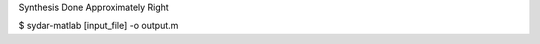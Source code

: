Synthesis Done Approximately Right

.. code-block:: bash
    $ pip install sydar

$ sydar-matlab [input_file] -o output.m
